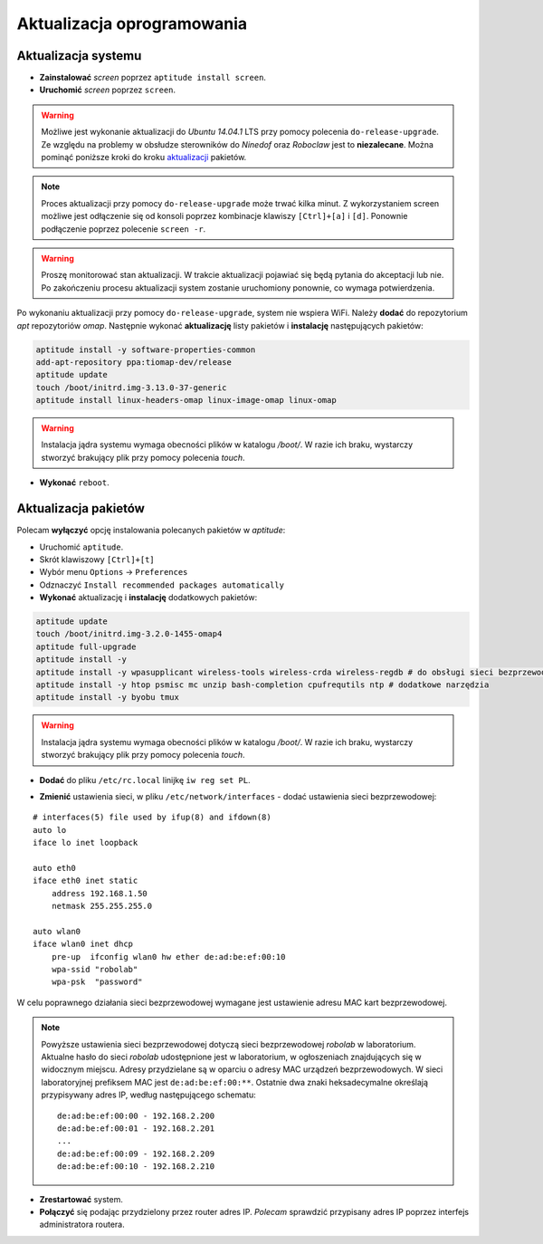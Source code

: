 Aktualizacja oprogramowania
---------------------------

Aktualizacja systemu
~~~~~~~~~~~~~~~~~~~~

* **Zainstalować** *screen* poprzez ``aptitude install screen``.
* **Uruchomić** *screen* poprzez ``screen``.

.. warning::

    Możliwe jest wykonanie aktualizacji do *Ubuntu 14.04.1* LTS przy pomocy polecenia ``do-release-upgrade``. Ze względu na problemy w obsłudze sterowników do *Ninedof* oraz *Roboclaw* jest to **niezalecane**. Można pominąć poniższe kroki do kroku aktualizacji_ pakietów.

.. note::

    Proces aktualizacji przy pomocy ``do-release-upgrade`` może trwać kilka minut. Z wykorzystaniem screen możliwe jest odłączenie się od konsoli poprzez kombinacje klawiszy ``[Ctrl]+[a]`` i ``[d]``. Ponownie podłączenie poprzez polecenie ``screen -r``.

.. warning::

    Proszę monitorować stan aktualizacji. W trakcie aktualizacji pojawiać się będą pytania do akceptacji lub nie. Po zakończeniu procesu aktualizacji system zostanie uruchomiony ponownie, co wymaga potwierdzenia.

.. seealso::

    Interesującym miejscem, gdzie znajdują się pakiety używane na PandaBoard jest http://ports.ubuntu.com/ w `linux-ti-omap`_.


Po wykonaniu aktualizacji przy pomocy ``do-release-upgrade``, system nie wspiera WiFi. Należy **dodać** do repozytorium *apt* repozytoriów *omap*. Następnie wykonać **aktualizację** listy pakietów i **instalację** następujących pakietów:

.. code-block:: sh

    aptitude install -y software-properties-common
    add-apt-repository ppa:tiomap-dev/release
    aptitude update
    touch /boot/initrd.img-3.13.0-37-generic
    aptitude install linux-headers-omap linux-image-omap linux-omap

.. warning::

    Instalacja jądra systemu wymaga obecności plików w katalogu `/boot/`. W razie ich braku, wystarczy stworzyć brakujący plik przy pomocy polecenia `touch`.

* **Wykonać** ``reboot``.

.. _aktualizacji:

Aktualizacja pakietów
~~~~~~~~~~~~~~~~~~~~~

Polecam **wyłączyć** opcję instalowania polecanych pakietów w *aptitude*:

* Uruchomić ``aptitude``.
* Skrót klawiszowy ``[Ctrl]+[t]``
* Wybór menu ``Options`` → ``Preferences``
* Odznaczyć ``Install recommended packages automatically``

* **Wykonać** aktualizację i **instalację** dodatkowych pakietów:

.. code-block:: sh

    aptitude update
    touch /boot/initrd.img-3.2.0-1455-omap4
    aptitude full-upgrade
    aptitude install -y
    aptitude install -y wpasupplicant wireless-tools wireless-crda wireless-regdb # do obsługi sieci bezprzewodowej
    aptitude install -y htop psmisc mc unzip bash-completion cpufrequtils ntp # dodatkowe narzędzia
    aptitude install -y byobu tmux

.. warning::

    Instalacja jądra systemu wymaga obecności plików w katalogu `/boot/`. W razie ich braku, wystarczy stworzyć brakujący plik przy pomocy polecenia `touch`.

* **Dodać** do pliku ``/etc/rc.local`` linijkę ``iw reg set PL``. 

.. _updatenetwork:

* **Zmienić** ustawienia sieci, w pliku ``/etc/network/interfaces`` - dodać ustawienia sieci bezprzewodowej:

::

    # interfaces(5) file used by ifup(8) and ifdown(8)
    auto lo
    iface lo inet loopback

    auto eth0
    iface eth0 inet static
        address 192.168.1.50
        netmask 255.255.255.0

    auto wlan0
    iface wlan0 inet dhcp
        pre-up  ifconfig wlan0 hw ether de:ad:be:ef:00:10
        wpa-ssid "robolab"
        wpa-psk  "password"

W celu poprawnego działania sieci bezprzewodowej wymagane jest ustawienie adresu MAC kart bezprzewodowej.

.. note::

    Powyższe ustawienia sieci bezprzewodowej dotyczą sieci bezprzewodowej *robolab* w laboratorium. Aktualne hasło do sieci *robolab* udostępnione jest w laboratorium, w ogłoszeniach znajdujących się w widocznym miejscu. Adresy przydzielane są w oparciu o adresy MAC urządzeń bezprzewodowych. W sieci laboratoryjnej prefiksem MAC jest ``de:ad:be:ef:00:**``. Ostatnie dwa znaki heksadecymalne określają przypisywany adres IP, według następującego schematu:

    ::
    
        de:ad:be:ef:00:00 - 192.168.2.200
        de:ad:be:ef:00:01 - 192.168.2.201
        ...
        de:ad:be:ef:00:09 - 192.168.2.209
        de:ad:be:ef:00:10 - 192.168.2.210

* **Zrestartować** system.
* **Połączyć** się podając przydzielony przez router adres IP. *Polecam* sprawdzić przypisany adres IP poprzez interfejs administratora routera.

.. _linux-ti-omap: http://ports.ubuntu.com/pool/main/l/linux-ti-omap4/
